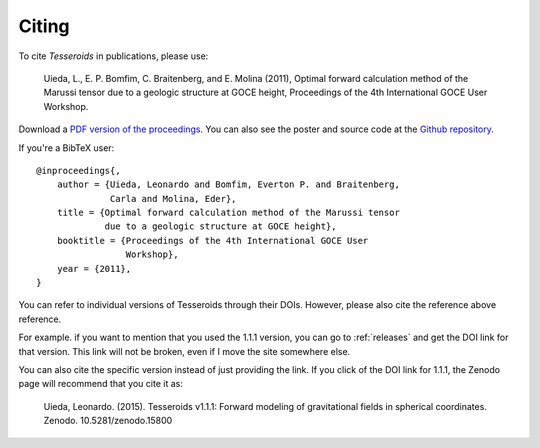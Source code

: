 .. _citation:

Citing
======

To cite *Tesseroids* in publications, please use:

    Uieda, L., E. P. Bomfim, C. Braitenberg, and E. Molina (2011),
    Optimal forward calculation method of the Marussi tensor
    due to a geologic structure at GOCE height,
    Proceedings of the 4th International GOCE User Workshop.

Download a `PDF version of the proceedings
<http://www.leouieda.com/pdf/goce-2011.pdf>`__.
You can also see the poster and source code at
the `Github repository <https://github.com/leouieda/goce2011>`__.

If you're a BibTeX user::

    @inproceedings{,
        author = {Uieda, Leonardo and Bomfim, Everton P. and Braitenberg,
                  Carla and Molina, Eder},
        title = {Optimal forward calculation method of the Marussi tensor
                 due to a geologic structure at GOCE height},
        booktitle = {Proceedings of the 4th International GOCE User
                     Workshop},
        year = {2011},
    }


You can refer to individual versions of Tesseroids through their DOIs.
However, please also cite the reference above reference.

For example. if you want to mention that you used the 1.1.1 version,
you can go to :ref:`releases` and get the DOI link for that version.
This link will not be broken, even if I move the site somewhere else.

You can also cite the specific version instead of just providing the link.
If you click of the DOI link for 1.1.1, the Zenodo page will
recommend that you cite it as:

    Uieda, Leonardo. (2015). Tesseroids v1.1.1: Forward modeling of
    gravitational fields in spherical coordinates. Zenodo. 10.5281/zenodo.15800
